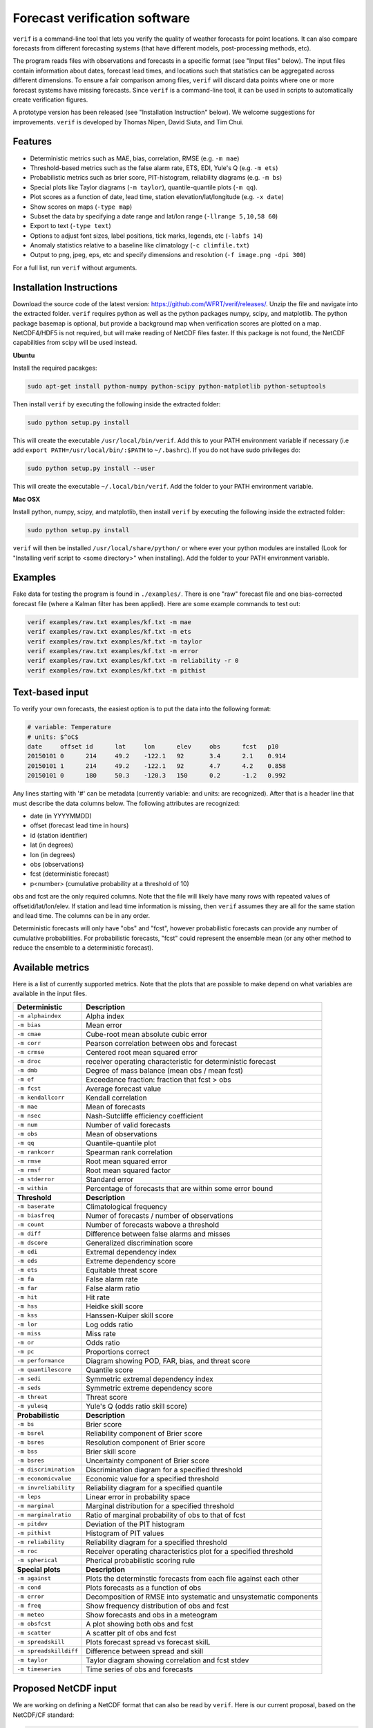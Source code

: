 Forecast verification software
==============================

.. image:: https://travis-ci.org/WFRT/verif.svg?branch=master
  :target: https://travis-ci.org/WFRT/verif
.. image:: https://coveralls.io/repos/WFRT/verif/badge.svg?branch=master&service=github
  :target: https://coveralls.io/github/WFRT/verif?branch=master

``verif`` is a command-line tool that lets you verify the quality of weather forecasts for point
locations. It can also compare forecasts from different forecasting systems (that have different
models, post-processing methods, etc).

The program reads files with observations and forecasts in a specific format (see "Input files"
below). The input files contain information about dates, forecast lead times, and locations such
that statistics can be aggregated across different dimensions. To ensure a fair comparison among
files, ``verif`` will discard data points where one or more forecast systems have missing forecasts.
Since ``verif`` is a command-line tool, it can be used in scripts to automatically create
verification figures.

A prototype version has been released (see "Installation Instruction" below). We welcome suggestions
for improvements. ``verif`` is developed by Thomas Nipen, David Siuta, and Tim Chui.

.. image:: image.jpg
    :alt: Example plots
    :width: 400
    :align: center

Features
--------

* Deterministic metrics such as MAE, bias, correlation, RMSE (e.g. ``-m mae``)
* Threshold-based metrics such as the false alarm rate, ETS, EDI, Yule's Q (e.g. ``-m ets``)
* Probabilistic metrics such as brier score, PIT-histogram, reliability diagrams (e.g. ``-m bs``)
* Special plots like Taylor diagrams (``-m taylor``), quantile-quantile plots (``-m qq``).
* Plot scores as a function of date, lead time, station elevation/lat/longitude (e.g. ``-x date``)
* Show scores on maps (``-type map``)
* Subset the data by specifying a date range and lat/lon range (``-llrange 5,10,58 60``)
* Export to text (``-type text``)
* Options to adjust font sizes, label positions, tick marks, legends, etc (``-labfs 14``)
* Anomaly statistics relative to a baseline like climatology (``-c climfile.txt``)
* Output to png, jpeg, eps, etc and specify dimensions and resolution (``-f image.png -dpi 300``)

For a full list, run ``verif`` without arguments.

Installation Instructions
-------------------------

Download the source code of the latest version: https://github.com/WFRT/verif/releases/. Unzip
the file and navigate into the extracted folder. ``verif`` requires python as well as the python
packages numpy, scipy, and matplotlib. The python package basemap is optional, but provide a
background map when verification scores are plotted on a map. NetCDF4/HDF5 is not required, but will make
reading of NetCDF files faster. If this package is not found, the NetCDF capabilities from scipy will
be used instead.

**Ubuntu**

Install the required pacakges:

.. code-block:: bash

  sudo apt-get install python-numpy python-scipy python-matplotlib python-setuptools

Then install ``verif`` by executing the following inside the extracted folder:

.. code-block:: bash

  sudo python setup.py install

This will create the executable ``/usr/local/bin/verif``.  Add this to your PATH environment
variable if necessary (i.e add ``export PATH=/usr/local/bin/:$PATH`` to ``~/.bashrc``). If you do
not have sudo privileges do:

.. code-block:: bash

  sudo python setup.py install --user

This will create the executable ``~/.local/bin/verif``. Add the folder to your PATH environment
variable.

**Mac OSX**

Install python, numpy, scipy, and matplotlib, then install ``verif`` by executing the following
inside the extracted folder:

.. code-block:: bash

  sudo python setup.py install

``verif`` will then be installed ``/usr/local/share/python/`` or where ever your python modules are
installed (Look for "Installing verif script to <some directory>" when installing). Add the folder
to your PATH environment variable.

Examples
--------
Fake data for testing the program is found in ``./examples/``. There is one "raw" forecast file and
one bias-corrected forecast file (where a Kalman filter has been applied). Here are some example
commands to test out:

.. code-block:: bash

   verif examples/raw.txt examples/kf.txt -m mae
   verif examples/raw.txt examples/kf.txt -m ets
   verif examples/raw.txt examples/kf.txt -m taylor
   verif examples/raw.txt examples/kf.txt -m error
   verif examples/raw.txt examples/kf.txt -m reliability -r 0
   verif examples/raw.txt examples/kf.txt -m pithist

Text-based input
----------------
To verify your own forecasts, the easiest option is to put the data into the following format:

.. code-block:: bash

   # variable: Temperature
   # units: $^oC$
   date     offset id      lat     lon      elev     obs      fcst   p10
   20150101 0      214     49.2    -122.1   92       3.4      2.1    0.914
   20150101 1      214     49.2    -122.1   92       4.7      4.2    0.858
   20150101 0      180     50.3    -120.3   150      0.2      -1.2   0.992

Any lines starting with '#' can be metadata (currently variable: and units: are recognized). After
that is a header line that must describe the data columns below. The following attributes are
recognized:

* date (in YYYYMMDD)
* offset (forecast lead time in hours)
* id (station identifier)
* lat (in degrees)
* lon (in degrees)
* obs (observations)
* fcst (deterministic forecast)
* p<number> (cumulative probability at a threshold of 10)

obs and fcst are the only required columns. Note that the file will likely have many rows with repeated values of offsetid/lat/lon/elev. If station and lead time information is missing, then ``verif`` assumes they are all for the same station and lead time. The columns can be in any order.

Deterministic forecasts will only have "obs" and "fcst", however probabilistic forecasts can provide
any number of cumulative probabilities. For probabilistic forecasts, "fcst" could represent the
ensemble mean (or any other method to reduce the ensemble to a deterministic forecast).

Available metrics
-----------------
Here is a list of currently supported metrics. Note that the plots that are possible to make depend
on what variables are available in the input files.

======================  ===============================================================
**Deterministic**       **Description**
----------------------  ---------------------------------------------------------------
``-m alphaindex``       Alpha index
``-m bias``             Mean error
``-m cmae``             Cube-root mean absolute cubic error
``-m corr``             Pearson correlation between obs and forecast
``-m crmse``            Centered root mean squared error
``-m droc``             receiver operating characteristic for deterministic forecast
``-m dmb``              Degree of mass balance (mean obs / mean fcst)
``-m ef``               Exceedance fraction: fraction that fcst > obs
``-m fcst``             Average forecast value
``-m kendallcorr``      Kendall correlation
``-m mae``              Mean of forecasts
``-m nsec``             Nash-Sutcliffe efficiency coefficient
``-m num``              Number of valid forecasts
``-m obs``              Mean of observations
``-m qq``               Quantile-quantile plot
``-m rankcorr``         Spearman rank correlation
``-m rmse``             Root mean squared error
``-m rmsf``             Root mean squared factor
``-m stderror``         Standard error
``-m within``           Percentage of forecasts that are within some error bound
----------------------  ---------------------------------------------------------------
**Threshold**           **Description**
----------------------  ---------------------------------------------------------------
``-m baserate``         Climatological frequency
``-m biasfreq``         Numer of forecasts / number of observations
``-m count``            Number of forecasts wabove a threshold
``-m diff``             Difference between false alarms and misses
``-m dscore``           Generalized discrimination score
``-m edi``              Extremal dependency index
``-m eds``              Extreme dependency score
``-m ets``              Equitable threat score
``-m fa``               False alarm rate
``-m far``              False alarm ratio
``-m hit``              Hit rate
``-m hss``              Heidke skill score
``-m kss``              Hanssen-Kuiper skill score
``-m lor``              Log odds ratio
``-m miss``             Miss rate
``-m or``               Odds ratio
``-m pc``               Proportions correct
``-m performance``      Diagram showing POD, FAR, bias, and threat score
``-m quantilescore``    Quantile score
``-m sedi``             Symmetric extremal dependency index
``-m seds``             Symmetric extreme dependency score
``-m threat``           Threat score
``-m yulesq``           Yule's Q (odds ratio skill score)
----------------------  ---------------------------------------------------------------
**Probabilistic**       **Description**
----------------------  ---------------------------------------------------------------
``-m bs``               Brier score
``-m bsrel``            Reliability component of Brier score
``-m bsres``            Resolution component of Brier score
``-m bss``              Brier skill score
``-m bsres``            Uncertainty component of Brier score
``-m discrimination``   Discrimination diagram for a specified threshold
``-m economicvalue``    Economic value for a specified threshold
``-m invreliability``   Reliability diagram for a specified quantile
``-m leps``             Linear error in probability space
``-m marginal``         Marginal distribution for a specified threshold
``-m marginalratio``    Ratio of marginal probability of obs to that of fcst
``-m pitdev``           Deviation of the PIT histogram
``-m pithist``          Histogram of PIT values
``-m reliability``      Reliability diagram for a specified threshold
``-m roc``              Receiver operating characteristics plot for a specified threshold
``-m spherical``        Pherical probabilistic scoring rule
----------------------  ---------------------------------------------------------------
**Special plots**       **Description**
----------------------  ---------------------------------------------------------------
``-m against``          Plots the determinstic forecasts from each file against each other
``-m cond``             Plots forecasts as a function of obs
``-m error``            Decomposition of RMSE into systematic and unsystematic components
``-m freq``             Show frequency distribution of obs and fcst
``-m meteo``            Show forecasts and obs in a meteogram
``-m obsfcst``          A plot showing both obs and fcst
``-m scatter``          A scatter plt of obs and fcst
``-m spreadskill``      Plots forecast spread vs forecast skilL
``-m spreadskilldiff``  Difference between spread and skill
``-m taylor``           Taylor diagram showing correlation and fcst stdev
``-m timeseries``       Time series of obs and forecasts
======================  ===============================================================

Proposed NetCDF input
---------------------
We are working on defining a NetCDF format that can also be read by ``verif``. Here is our current
proposal, based on the NetCDF/CF standard:

.. code-block:: bash

   netcdf format {
   dimensions :
      date    = UNLIMITED;
      offset  = 48;
      station = 10;
      ensemble = 21;
      threshold = 11;
      quantile = 11;
   variables:
      int id(station);
      int offset(offset);
      int date(date);
      float threshold(threshold);
      float quantile(quantile);
      float lat(station);
      float lon(station);
      float elev(station);
      float obs(date, offset, station);              // Observations
      float ens(date, offset, ensemble, station);    // Ensemble forecast
      float fcst(date, offset, station);             // Deterministic forecast
      float cdf(date, offset, threshold, station);   // Accumulated prob at threshold
      float pdf(date, offset, threshold, station);   // Pdf at threshold
      float x(date, offset, quantile, station);      // Threshold corresponding to quantile
      float pit(date, offset, station);              // CDF for threshold=observation

   global attributes:
      : name = "raw";                                // Used as configuration name
      : long_name = "Temperature";                   // Used to label plots
      : standard_name = "air_temperature_2m";
      : Units = "^oC";                               // Used to label axes
      : Conventions = "verif_1.0.0";
      }

Copyright and license
---------------------

Copyright © 2015-2016 UBC Weather Forecast Research Team. ``verif`` is licensed under the 3-clause
BSD license. See LICENSE file.
